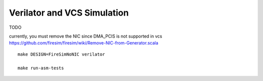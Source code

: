 Verilator and VCS Simulation
============================

TODO

currently, you must remove the NIC since DMA\_PCIS is not supported in
vcs
https://github.com/firesim/firesim/wiki/Remove-NIC-from-Generator.scala

::

    make DESIGN=FireSimNoNIC verilator

    make run-asm-tests

